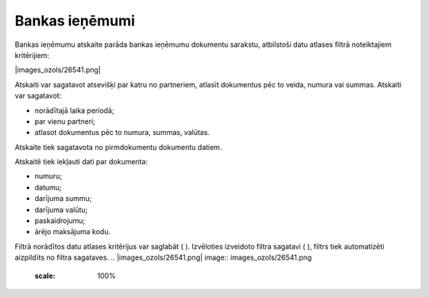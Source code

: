 .. 868 Bankas ieņēmumi******************* 
Bankas ieņēmumu atskaite parāda bankas ieņēmumu dokumentu sarakstu,
atbilstoši datu atlases filtrā noteiktajiem kritērijiem:




|images_ozols/26541.png|




Atskaiti var sagatavot atsevišķi par katru no partneriem, atlasīt
dokumentus pēc to veida, numura vai summas. Atskaiti var sagatavot:

- norādītajā laika periodā;
- par vienu partneri;
- atlasot dokumentus pēc to numura, summas, valūtas.
Atskaite tiek sagatavota no pirmdokumentu dokumentu datiem.




Atskaitē tiek iekļauti dati par dokumenta:

- numuru;

- datumu;

- darījuma summu;

- darījuma valūtu;

- paskaidrojumu;

- ārējo maksājuma kodu.




Filtrā norādītos datu atlases kritērijus var saglabāt (
|images_ozols/24938.png| ). Izvēloties izveidoto filtra sagatavi (
|images_ozols/24943.png| ), filtrs tiek automatizēti aizpildīts no
filtra sagataves.
.. |images_ozols/26541.png| image:: images_ozols/26541.png
       :scale: 100%

.. |images_ozols/24938.png| image:: images_ozols/24938.png
       :scale: 100%

.. |images_ozols/24943.png| image:: images_ozols/24943.png
       :scale: 100%

 